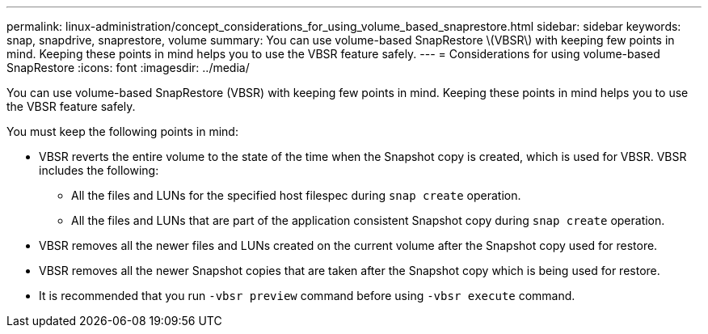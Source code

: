 ---
permalink: linux-administration/concept_considerations_for_using_volume_based_snaprestore.html
sidebar: sidebar
keywords: snap, snapdrive, snaprestore, volume
summary: You can use volume-based SnapRestore \(VBSR\) with keeping few points in mind. Keeping these points in mind helps you to use the VBSR feature safely.
---
= Considerations for using volume-based SnapRestore
:icons: font
:imagesdir: ../media/

[.lead]
You can use volume-based SnapRestore (VBSR) with keeping few points in mind. Keeping these points in mind helps you to use the VBSR feature safely.

You must keep the following points in mind:

* VBSR reverts the entire volume to the state of the time when the Snapshot copy is created, which is used for VBSR. VBSR includes the following:
 ** All the files and LUNs for the specified host filespec during `snap create` operation.
 ** All the files and LUNs that are part of the application consistent Snapshot copy during `snap create` operation.
* VBSR removes all the newer files and LUNs created on the current volume after the Snapshot copy used for restore.
* VBSR removes all the newer Snapshot copies that are taken after the Snapshot copy which is being used for restore.
* It is recommended that you run `-vbsr preview` command before using `-vbsr execute` command.
